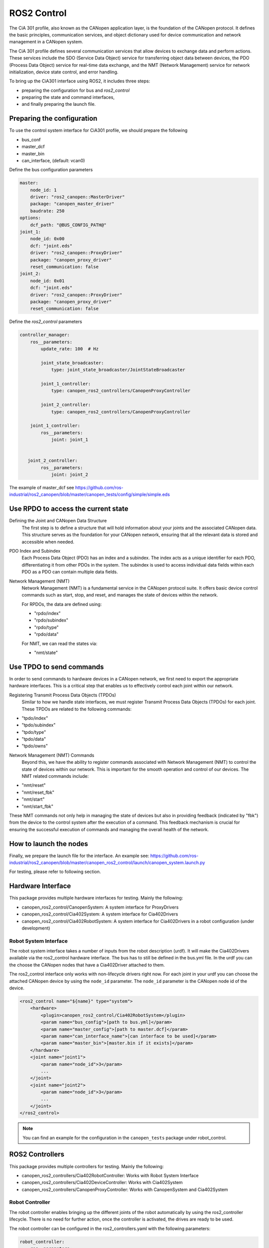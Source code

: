 ROS2 Control
=============================

The CiA 301 profile, also known as the CANopen application layer, 
is the foundation of the CANopen protocol. It defines the basic principles, 
communication services, and object dictionary used for device communication
and network management in a CANopen system.

The CiA 301 profile defines several communication services that allow devices
to exchange data and perform actions. These services include 
the SDO (Service Data Object) service for transferring object data between devices, 
the PDO (Process Data Object) service for real-time data exchange, 
and the NMT (Network Management) service for network initialization, 
device state control, and error handling.

To bring up the CiA301 interface using ROS2, it includes three steps: 

- preparing the configuration for bus and `ros2_control`
- preparing the state and command interfaces,
- and finally preparing the launch file. 


Preparing the configuration
--------------------------------------------------------
To use the control system interface for CiA301 profile, we should prepare the following

- bus_conf
- master_dcf
- master_bin
- can_interface, (default: vcan0)

Define the bus configuration parameters

.. code-block:: yaml

    master:
        node_id: 1
        driver: "ros2_canopen::MasterDriver"
        package: "canopen_master_driver"
        baudrate: 250
    options:
        dcf_path: "@BUS_CONFIG_PATH@"
    joint_1:
        node_id: 0x00
        dcf: "joint.eds"
        driver: "ros2_canopen::ProxyDriver"
        package: "canopen_proxy_driver"
        reset_communication: false
    joint_2:
        node_id: 0x01
        dcf: "joint.eds"
        driver: "ros2_canopen::ProxyDriver"
        package: "canopen_proxy_driver"
        reset_communication: false

Define the `ros2_control` parameters

.. code-block:: yaml

    controller_manager:
        ros__parameters:
            update_rate: 100  # Hz

            joint_state_broadcaster:
                type: joint_state_broadcaster/JointStateBroadcaster

            joint_1_controller:
                type: canopen_ros2_controllers/CanopenProxyController

            joint_2_controller:
                type: canopen_ros2_controllers/CanopenProxyController

        joint_1_controller:
            ros__parameters:
                joint: joint_1


       joint_2_controller:
            ros__parameters:
                joint: joint_2

The example of master_dcf see https://github.com/ros-industrial/ros2_canopen/blob/master/canopen_tests/config/simple/simple.eds


Use RPDO to access the current state
--------------------------------------------------------
Defining the Joint and CANopen Data Structure
 The first step is to define a structure that will hold information about your joints and the associated CANopen data. This structure serves as the foundation for  your CANopen network, ensuring that all the relevant data is stored and accessible when needed.
 
PDO Index and Subindex
 Each Process Data Object (PDO) has an index and a subindex. The index acts as a unique identifier for each PDO, differentiating it from other PDOs in the system. The subindex is used to access individual data fields within each PDO as a PDO can contain multiple data fields.

Network Management (NMT)
 Network Management (NMT) is a fundamental service in the CANopen protocol suite. It offers basic device control commands such as start, stop, and reset, and manages the state of devices within the network.

 For RPDOs, the data are defined using:
 
 - "rpdo/index"
 - "rpdo/subindex"
 - "rpdo/type"
 - "rpdo/data"

 For NMT, we can read the states via:
 
 - "nmt/state"


Use TPDO to send commands
----------------------------
In order to send commands to hardware devices in a CANopen network, we first need to export the appropriate hardware interfaces. This is a critical step that enables us to effectively control each joint within our network.

Registering Transmit Process Data Objects (TPDOs)
 Similar to how we handle state interfaces, we must register Transmit Process Data Objects (TPDOs) for each joint. These TPDOs are related to the following commands:

- "tpdo/index"
- "tpdo/subindex"
- "tpdo/type"
- "tpdo/data"
- "tpdo/owns"

Network Management (NMT) Commands
 Beyond this, we have the ability to register commands associated with Network Management (NMT) to control the state of devices within our network. This is important for the smooth operation and control of our devices. The NMT related commands include:

- "nmt/reset"
- "nmt/reset_fbk"
- "nmt/start"
- "nmt/start_fbk"

These NMT commands not only help in managing the state of devices but also in providing feedback (indicated by "fbk") from the device to the control system after the execution of a command. This feedback mechanism is crucial for ensuring the successful execution of commands and managing the overall health of the network.


How to launch the nodes
----------------------------
Finally, we prepare the launch file for the interface. An example see: https://github.com/ros-industrial/ros2_canopen/blob/master/canopen_ros2_control/launch/canopen_system.launch.py

For testing, please refer to following section.


Hardware Interface
------------------
This package provides multiple hardware interfaces for testing. Mainly the following:

- canopen_ros2_control/CanopenSystem: A system interface for ProxyDrivers
- canopen_ros2_control/Cia402System: A system interface for Cia402Drivers
- canopen_ros2_control/Cia402RobotSystem: A system interface for Cia402Drivers in a robot configuration (under development)


Robot System Interface
''''''''''''''''''''''

The robot system interface takes a number of inputs from the robot description (urdf).
It will make the Cia402Drivers available via the ros2_control hardware interface.
The bus has to still be defined in the bus.yml file. In the urdf you can the choose the
CANopen nodes that have a Cia402Driver attached to them.

The ros2_control interface only works with non-lifecycle drivers right now.
For each joint in your urdf you can choose the attached CANopen device by using the
``node_id`` parameter. The ``node_id`` parameter is the CANopen node id of the device.

.. code-block:: xml

    <ros2_control name="${name}" type="system">
        <hardware>
            <plugin>canopen_ros2_control/Cia402RobotSystem</plugin>
            <param name="bus_config">[path to bus.yml]</param>
            <param name="master_config">[path to master.dcf]</param>
            <param name="can_interface_name">[can interface to be used]</param>
            <param name="master_bin">[master.bin if it exists]</param>
        </hardware>
        <joint name="joint1">
            <param name="node_id">3</param>
            ...
        </joint>
        <joint name="joint2">
            <param name="node_id">3</param>
            ...
        </joint>
    </ros2_control>

.. note::

    You can find an example for the configuration in the ``canopen_tests`` package under robot_control.


ROS2 Controllers
----------------
This package provides multiple controllers for testing. Mainly the following:

- canopen_ros2_controllers/Cia402RobotController: Works with Robot System Interface
- canopen_ros2_controllers/Cia402DeviceController: Works with Cia402System
- canopen_ros2_controllers/CanopenProxyController: Works with CanopenSystem and Cia402System

Robot Controller
''''''''''''''''

The robot controller enables bringing up the different joints of the robot automatically
by using the ros2_controller lifecycle. There is no need for further action, once the
controller is activated, the drives are ready to be used.

The robot controller can be configured in the ros2_controllers.yaml with the following
parameters:

.. code-block:: yaml

    robot_controller:
        ros__parameters:
            joints:  # joints that are controlled by the controller
            - joint1
            - joint2
            operation_mode: 1 # operation mode of the controller
            command_poll_freq: 5 # frequency with which the controller polls for command feedback
